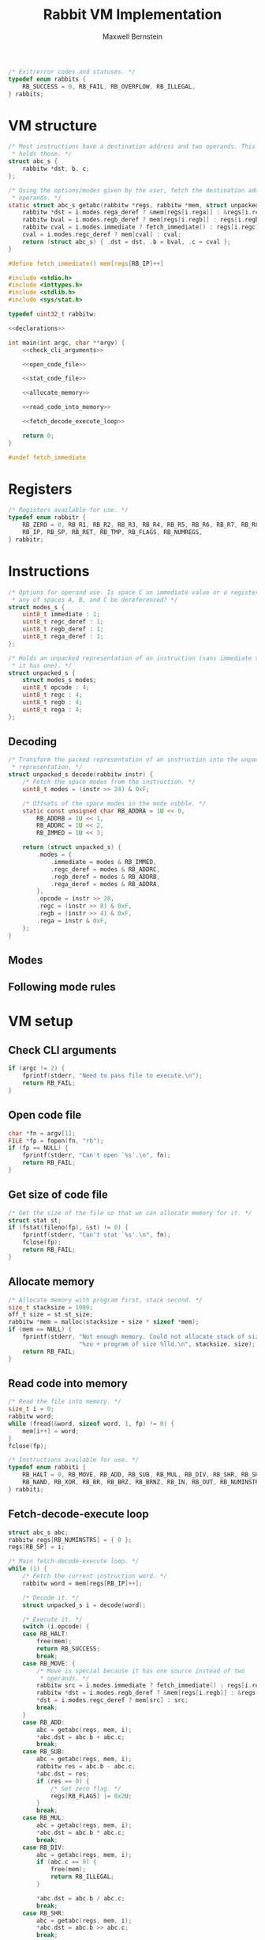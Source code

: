 #+title: Rabbit VM Implementation
#+author: Maxwell Bernstein

#+html_head: <link rel="stylesheet" type="text/css" href="style.css" />

#+name: status_enum
#+begin_src c :exports code
/* Exit/error codes and statuses. */
typedef enum rabbits {
    RB_SUCCESS = 0, RB_FAIL, RB_OVERFLOW, RB_ILLEGAL,
} rabbits;
#+end_src

* VM structure

#+name: getabc
#+begin_src c :exports code
/* Most instructions have a destination address and two operands. This struct
 ,* holds those. */
struct abc_s {
    rabbitw *dst, b, c;
};

/* Using the options/modes given by the user, fetch the destination address and
 ,* operands. */
static struct abc_s getabc(rabbitw *regs, rabbitw *mem, struct unpacked_s i) {
    rabbitw *dst = i.modes.rega_deref ? &mem[regs[i.rega]] : &regs[i.rega];
    rabbitw bval = i.modes.regb_deref ? mem[regs[i.regb]] : regs[i.regb];
    rabbitw cval = i.modes.immediate ? fetch_immediate() : regs[i.regc];
    cval = i.modes.regc_deref ? mem[cval] : cval;
    return (struct abc_s) { .dst = dst, .b = bval, .c = cval };
}
#+end_src

#+name: fetch_immediate
#+begin_src c :exports code
#define fetch_immediate() mem[regs[RB_IP]++]
#+end_src

#+name: declarations
#+begin_src c :exports none
<<status_enum>>

<<register_enum>>

<<instruction_enum>>

<<unpacked_representation>>

<<decode_function>>

<<fetch_immediate>>

<<getabc>>
#+end_src

#+begin_src c :tangle rabbit.c :exports code :noweb tangle
#include <stdio.h>
#include <inttypes.h>
#include <stdlib.h>
#include <sys/stat.h>

typedef uint32_t rabbitw;

<<declarations>>

int main(int argc, char **argv) {
    <<check_cli_arguments>>

    <<open_code_file>>

    <<stat_code_file>>

    <<allocate_memory>>

    <<read_code_into_memory>>

    <<fetch_decode_execute_loop>>

    return 0;
}

#undef fetch_immediate
#+end_src

* Registers

#+name: register_enum
#+begin_src c :exports code
/* Registers available for use. */
typedef enum rabbitr {
    RB_ZERO = 0, RB_R1, RB_R2, RB_R3, RB_R4, RB_R5, RB_R6, RB_R7, RB_R8, RB_R9,
    RB_IP, RB_SP, RB_RET, RB_TMP, RB_FLAGS, RB_NUMREGS,
} rabbitr;
#+end_src

* Instructions

#+name: unpacked_representation
#+begin_src c :exports code
/* Options for operand use. Is space C an immediate value or a register? Should
 * any of spaces A, B, and C be dereferenced? */
struct modes_s {
    uint8_t immediate : 1;
    uint8_t regc_deref : 1;
    uint8_t regb_deref : 1;
    uint8_t rega_deref : 1;
};

/* Holds an unpacked representation of an instruction (sans immediate value, if
 * it has one). */
struct unpacked_s {
    struct modes_s modes;
    uint8_t opcode : 4;
    uint8_t regc : 4;
    uint8_t regb : 4;
    uint8_t rega : 4;
};
#+end_src

** Decoding

#+name: decode_function
#+begin_src c :exports code
/* Transform the packed representation of an instruction into the unpacked
 * representation. */
struct unpacked_s decode(rabbitw instr) {
    /* Fetch the space modes from the instruction. */
    uint8_t modes = (instr >> 24) & 0xF;

    /* Offsets of the space modes in the mode nibble. */
    static const unsigned char RB_ADDRA = 1U << 0,
        RB_ADDRB = 1U << 1,
        RB_ADDRC = 1U << 2,
        RB_IMMED = 1U << 3;

    return (struct unpacked_s) {
        .modes = {
            .immediate = modes & RB_IMMED,
            .regc_deref = modes & RB_ADDRC,
            .regb_deref = modes & RB_ADDRB,
            .rega_deref = modes & RB_ADDRA,
        },
        .opcode = instr >> 28,
        .regc = (instr >> 8) & 0xF,
        .regb = (instr >> 4) & 0xF,
        .rega = instr & 0xF,
    };
}
#+end_src

** Modes

** Following mode rules

* VM setup

** Check CLI arguments

#+name: check_cli_arguments
#+begin_src c :exports code
if (argc != 2) {
    fprintf(stderr, "Need to pass file to execute.\n");
    return RB_FAIL;
}
#+end_src

** Open code file

#+name: open_code_file
#+begin_src c :exports code
char *fn = argv[1];
FILE *fp = fopen(fn, "rb");
if (fp == NULL) {
    fprintf(stderr, "Can't open `%s'.\n", fn);
    return RB_FAIL;
}
#+end_src

** Get size of code file

#+name: stat_code_file
#+begin_src c :exports code
/* Get the size of the file so that we can allocate memory for it. */
struct stat st;
if (fstat(fileno(fp), &st) != 0) {
    fprintf(stderr, "Can't stat `%s'.\n", fn);
    fclose(fp);
    return RB_FAIL;
}
#+end_src

** Allocate memory

#+name: allocate_memory
#+begin_src c :exports code
/* Allocate memory with program first, stack second. */
size_t stacksize = 1000;
off_t size = st.st_size;
rabbitw *mem = malloc(stacksize + size * sizeof *mem);
if (mem == NULL) {
    fprintf(stderr, "Not enough memory. Could not allocate stack of size"
                    "%zu + program of size %lld.\n", stacksize, size);
    return RB_FAIL;
}
#+end_src

** Read code into memory

#+name: read_code_into_memory
#+begin_src c :exports code
/* Read the file into memory. */
size_t i = 0;
rabbitw word;
while (fread(&word, sizeof word, 1, fp) != 0) {
    mem[i++] = word;
}
fclose(fp);
#+end_src

#+name: instruction_enum
#+begin_src c :exports code
/* Instructions available for use. */
typedef enum rabbiti {
    RB_HALT = 0, RB_MOVE, RB_ADD, RB_SUB, RB_MUL, RB_DIV, RB_SHR, RB_SHL,
    RB_NAND, RB_XOR, RB_BR, RB_BRZ, RB_BRNZ, RB_IN, RB_OUT, RB_NUMINSTRS,
} rabbiti;
#+end_src

** Fetch-decode-execute loop

#+name: fetch_decode_execute_loop
#+begin_src c :exports code
struct abc_s abc;
rabbitw regs[RB_NUMINSTRS] = { 0 };
regs[RB_SP] = i;

/* Main fetch-decode-execute loop. */
while (1) {
    /* Fetch the current instruction word. */
    rabbitw word = mem[regs[RB_IP]++];

    /* Decode it. */
    struct unpacked_s i = decode(word);

    /* Execute it. */
    switch (i.opcode) {
    case RB_HALT:
        free(mem);
        return RB_SUCCESS;
        break;
    case RB_MOVE: {
        /* Move is special because it has one source instead of two
         ,* operands. */
        rabbitw src = i.modes.immediate ? fetch_immediate() : regs[i.regc];
        rabbitw *dst = i.modes.regb_deref ? &mem[regs[i.regb]] : &regs[i.regb];
        ,*dst = i.modes.regc_deref ? mem[src] : src;
        break;
    }
    case RB_ADD:
        abc = getabc(regs, mem, i);
        ,*abc.dst = abc.b + abc.c;
        break;
    case RB_SUB:
        abc = getabc(regs, mem, i);
        rabbitw res = abc.b - abc.c;
        ,*abc.dst = res;
        if (res == 0) {
            /* Set zero flag. */
            regs[RB_FLAGS] |= 0x2U;
        }
        break;
    case RB_MUL:
        abc = getabc(regs, mem, i);
        ,*abc.dst = abc.b * abc.c;
        break;
    case RB_DIV:
        abc = getabc(regs, mem, i);
        if (abc.c == 0) {
            free(mem);
            return RB_ILLEGAL;
        }

        ,*abc.dst = abc.b / abc.c;
        break;
    case RB_SHR:
        abc = getabc(regs, mem, i);
        ,*abc.dst = abc.b >> abc.c;
        break;
    case RB_SHL:
        abc = getabc(regs, mem, i);
        ,*abc.dst = abc.b << abc.c;
        break;
    case RB_NAND:
        abc = getabc(regs, mem, i);
        ,*abc.dst = ~(abc.b & abc.c);
        break;
    case RB_XOR:
        abc = getabc(regs, mem, i);
        ,*abc.dst = abc.b ^ abc.c;
        break;
    case RB_BR: {
        /* Branch is special because it only has one argument. */
        rabbitw src = i.modes.immediate ? fetch_immediate() : regs[i.regc];
        regs[RB_IP] = i.modes.regc_deref ? mem[src] : src;
        break;
    }
    case RB_BRZ:
        /* Branch if zero is special because it only has one argument. */
        if ((regs[RB_FLAGS] & 0x2U) == 0) {
            rabbitw src = i.modes.immediate ? fetch_immediate() : regs[i.regc];
            regs[RB_IP] = i.modes.regc_deref ? mem[src] : src;
        }
        break;
    case RB_BRNZ:
        /* Branch not zero is special because it only has one argument. */
        if ((regs[RB_FLAGS] & 0x2U) != 0) {
            rabbitw src = i.modes.immediate ? fetch_immediate() : regs[i.regc];
            regs[RB_IP] = i.modes.regc_deref ? mem[src] : src;
        }
        break;
    case RB_IN: {
        /* Input is special because it does not have an argument. */
        rabbitw dst = i.modes.immediate ? fetch_immediate() : regs[i.regc];
        rabbitw *dstp = i.modes.regc_deref ? &mem[regs[i.regc]] : &regs[i.regc];
        ,*dstp = getchar();
        break;
    }
    case RB_OUT: {
        /* Output is special because it has one argument and no
         ,* destination. */
        rabbitw src = i.modes.immediate ? fetch_immediate() : regs[i.regc];
        src = i.modes.regc_deref ? mem[src] : src;
        putchar(src);
        break;
    }
    default:
        free(mem);
        return RB_ILLEGAL;
        break;
    }
}
#+end_src
